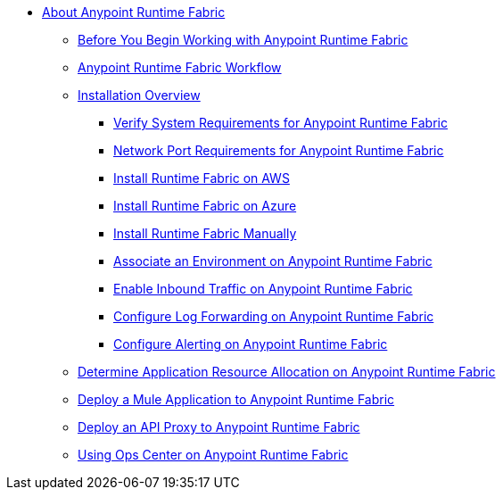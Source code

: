 // TOC File

* link:/anypoint-runtime-fabric/v/1.0/index[About Anypoint Runtime Fabric]
** link:/anypoint-runtime-fabric/v/1.0/getting-started[Before You Begin Working with Anypoint Runtime Fabric]
** link:/anypoint-runtime-fabric/v/1.0/overview[Anypoint Runtime Fabric Workflow]
** link:/anypoint-runtime-fabric/v/1.0/installation[Installation Overview]
*** link:/anypoint-runtime-fabric/v/1.0/install-sys-reqs[Verify System Requirements for Anypoint Runtime Fabric]
*** link:/anypoint-runtime-fabric/v/1.0/install-port-reqs[Network Port Requirements for Anypoint Runtime Fabric]
*** link:/anypoint-runtime-fabric/v/1.0/install-aws[Install Runtime Fabric on AWS]
*** link:/anypoint-runtime-fabric/v/1.0/install-azure[Install Runtime Fabric on Azure]
*** link:/anypoint-runtime-fabric/v/1.0/install-manual[Install Runtime Fabric Manually]
*** link:/anypoint-runtime-fabric/v/1.0/associate-environments[Associate an Environment on Anypoint Runtime Fabric]
*** link:/anypoint-runtime-fabric/v/1.0/enable-inbound-traffic[Enable Inbound Traffic on Anypoint Runtime Fabric]
*** link:/anypoint-runtime-fabric/v/1.0/configure-log-forwarding[Configure Log Forwarding on Anypoint Runtime Fabric]
*** link:/anypoint-runtime-fabric/v/1.0/configure-alerting[Configure Alerting on Anypoint Runtime Fabric]
** link:/anypoint-runtime-fabric/v/1.0/deploy-resource-allocation[Determine Application Resource Allocation on Anypoint Runtime Fabric]
** link:/anypoint-runtime-fabric/v/1.0/deploy-to-runtime-fabric[Deploy a Mule Application to Anypoint Runtime Fabric]
** link:/anypoint-runtime-fabric/v/1.0/proxy-deploy-runtime-fabric[Deploy an API Proxy to Anypoint Runtime Fabric]
** link:/anypoint-runtime-fabric/v/1.0/using-opscenter[Using Ops Center on Anypoint Runtime Fabric]
